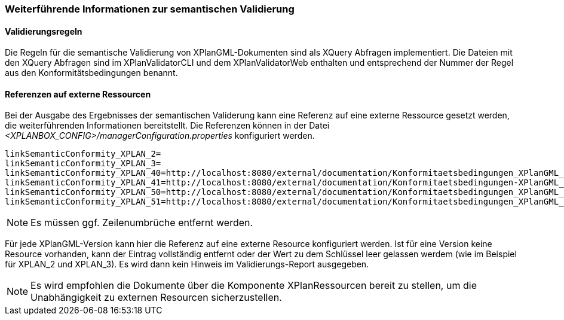 [[weiterfuehrende-informationen-zur-semantischen-validierung]]
=== Weiterführende Informationen zur semantischen Validierung

==== Validierungsregeln

Die Regeln für die semantische Validierung von XPlanGML-Dokumenten sind als XQuery Abfragen implementiert.
Die Dateien mit den XQuery Abfragen sind im XPlanValidatorCLI und dem XPlanValidatorWeb enthalten und entsprechend
der Nummer der Regel aus den Konformitätsbedingungen benannt.

==== Referenzen auf externe Ressourcen

Bei der Ausgabe des Ergebnisses der semantischen Validerung kann eine
Referenz auf eine externe Ressource gesetzt werden, die weiterführenden
Informationen bereitstellt. Die Referenzen können in der Datei
_<XPLANBOX_CONFIG>/managerConfiguration.properties_ konfiguriert werden.

----
linkSemanticConformity_XPLAN_2=
linkSemanticConformity_XPLAN_3=
linkSemanticConformity_XPLAN_40=http://localhost:8080/external/documentation/Konformitaetsbedingungen_XPlanGML_4.pdf
linkSemanticConformity_XPLAN_41=http://localhost:8080/external/documentation/Konformitaetsbedingungen-XPlanGML_4_1.pdf
linkSemanticConformity_XPLAN_50=http://localhost:8080/external/documentation/Konformitaetsbedingungen_XPlanGML_5.pdf
linkSemanticConformity_XPLAN_51=http://localhost:8080/external/documentation/Konformitaetsbedingungen_XPlanGML_5_1.pdf
----

NOTE: Es müssen ggf. Zeilenumbrüche entfernt werden.

Für jede XPlanGML-Version kann hier die Referenz auf eine externe
Resource konfiguriert werden. Ist für eine Version keine Resource
vorhanden, kann der Eintrag vollständig entfernt oder der Wert zu dem
Schlüssel leer gelassen werdem (wie im Beispiel für XPLAN_2 und
XPLAN_3). Es wird dann kein Hinweis im Validierungs-Report ausgegeben.

NOTE: Es wird empfohlen die Dokumente über die Komponente XPlanRessourcen
bereit zu stellen, um die Unabhängigkeit zu externen Resourcen
sicherzustellen.

